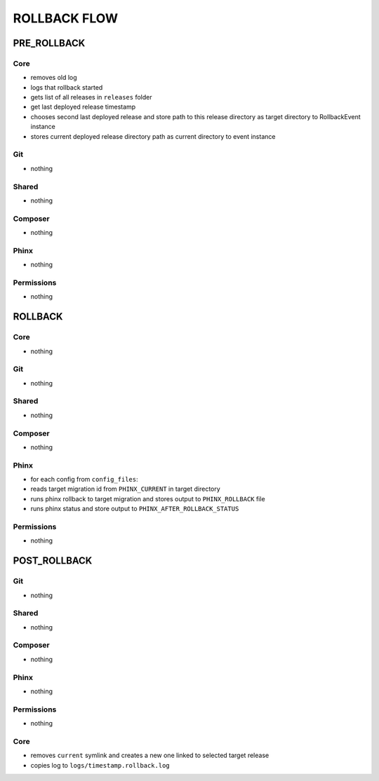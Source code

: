*************
ROLLBACK FLOW
*************

=============
 PRE_ROLLBACK
=============

-----
 Core
-----

* removes old log
* logs that rollback started
* gets list of all releases in ``releases`` folder
* get last deployed release timestamp
* chooses second last deployed release and store path to this release directory as target directory to RollbackEvent instance
* stores current deployed release directory path as current directory to event instance

----
 Git
----

* nothing

-------
 Shared
-------

* nothing

---------
 Composer
---------

* nothing

------
 Phinx
------

* nothing

------------
 Permissions
------------

* nothing


=========
 ROLLBACK
=========

-----
 Core
-----

* nothing

----
 Git
----

* nothing

-------
 Shared
-------

* nothing

---------
 Composer
---------

* nothing

------
 Phinx
------

* for each config from ``config_files``:
* reads target migration id from ``PHINX_CURRENT`` in target directory
* runs phinx rollback to target migration and stores output to ``PHINX_ROLLBACK`` file
* runs phinx status and store output to ``PHINX_AFTER_ROLLBACK_STATUS``

------------
 Permissions
------------

* nothing


=============
 POST_ROLLBACK
=============

----
 Git
----

* nothing

-------
 Shared
-------

* nothing

---------
 Composer
---------

* nothing

------
 Phinx
------

* nothing

------------
 Permissions
------------

* nothing

-----
 Core
-----

* removes ``current`` symlink and creates a new one linked to selected target release
* copies log to ``logs/timestamp.rollback.log``
